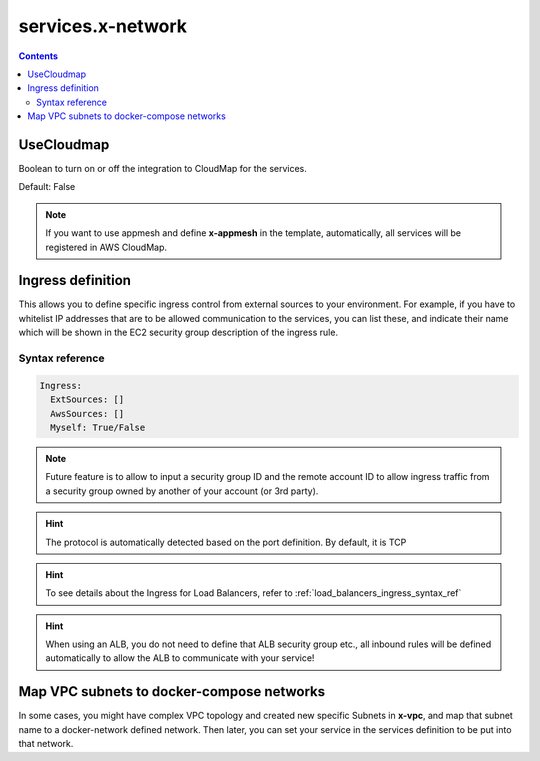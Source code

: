 ﻿.. meta::
    :description: ECS Compose-X advanced network syntax reference
    :keywords: AWS, AWS ECS, Docker, Compose, docker-compose, networking, subnets, vpc, cloudmap

.. _x_configs_network_syntax:

==================
services.x-network
==================

.. code-block:: yaml
    :caption: Overview

    UseCloudmap: bool
    Ingress: {ingress_definition}


.. contents::

UseCloudmap
============

Boolean to turn on or off the integration to CloudMap for the services.

Default: False

.. note::

    If you want to use appmesh and define **x-appmesh** in the template, automatically, all services will be registered
    in AWS CloudMap.

.. _services_ingress_syntax_reference:

Ingress definition
==================

This allows you to define specific ingress control from external sources to your environment. For example, if you have
to whitelist IP addresses that are to be allowed communication to the services, you can list these, and indicate their
name which will be shown in the EC2 security group description of the ingress rule.

Syntax reference
-----------------

.. code-block:: yaml

    Ingress:
      ExtSources: []
      AwsSources: []
      Myself: True/False

.. code-block:: yaml
    :caption: Ingress Example

    services:
      app01:
        x-network:
          Ingress:
            ExtSources:
              - IPv4: 0.0.0.0/0
                Name: all
              - IPv4: 1.1.1.1/32
                Source_name: CloudFlareDNS
            AwsSources:
              - Type: SecurityGroup
                Id: sg-abcd
              - Type: PrefixList
                Id: pl-abcd
            Myself: True/False

.. note::

    Future feature is to allow to input a security group ID and the remote account ID to allow ingress traffic from
    a security group owned by another of your account (or 3rd party).

.. hint::

    The protocol is automatically detected based on the port definition.
    By default, it is TCP

.. hint::

    To see details about the Ingress for Load Balancers, refer to :ref:`load_balancers_ingress_syntax_ref`


.. hint::

    When using an ALB, you do not need to define that ALB security group etc., all inbound rules will be defined automatically
    to allow the ALB to communicate with your service!

Map VPC subnets to docker-compose networks
===========================================

.. code-block:: yaml
    :caption: AWS VPC to network mapping

    networks:
      internal:
        x-vpc: InteralCustomSubnets

    x-vpc:
      VpcId:
        Tags: []
      AppSubnets:
        Tags: []
      PublicSubnets:
        Tags: []
      StorageSubnets:
        Tags: []
      InteralCustomSubnets:
        Tags: []

    services:
      serviceA:
        networks: [internal]


In some cases, you might have complex VPC topology and created new specific Subnets in **x-vpc**, and map that subnet
name to a docker-network defined network. Then later, you can set your service in the services definition to be put into
that network.
